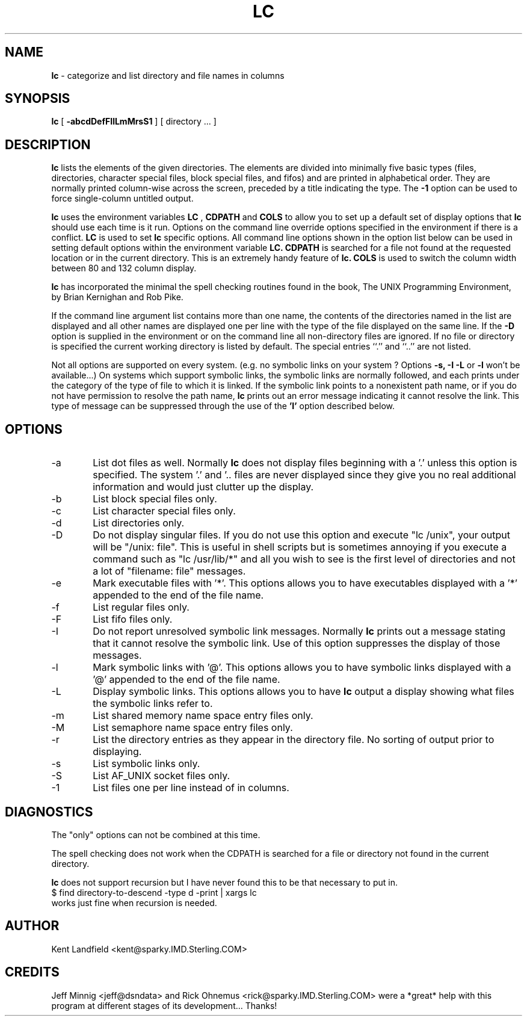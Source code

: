 .\" @(#)lc.1	1.1 9/7/90 Kent Landfield;
.TH LC 1 "Usenet Source"
.SH NAME
.B lc 
\- categorize and list directory and file names in columns
.SH SYNOPSIS
.B lc
[
.B \-abcdDefFIlLmMrsS1
]
[ directory ... ]
.SH DESCRIPTION
.B lc
lists the elements of the given directories.  The elements are
divided into minimally five basic types (files, directories, 
character special files, block special files, and fifos) and 
are printed in alphabetical order.  They are normally printed 
column-wise across the screen, preceded by a title indicating
the type. The
.B \-1
option can be used to force single-column untitled output.
.PP
.B lc
uses the environment variables
.B LC
,
.B CDPATH 
and
.B COLS 
to allow you to set up a default set of display options that
.B lc
should use each time is it run. Options on the command line override
options specified in the environment if there is a conflict.
.B LC
is used to set 
.B lc
specific options. All command line options shown in the option list 
below can be used in setting default options within the environment 
variable 
.B LC.
.B CDPATH 
is searched for a file not found at the requested location or
in the current directory. This is an extremely handy feature of 
.B lc.
.B COLS 
is used to switch the column width between 80 and 132 column display.
.PP
.B lc 
has incorporated the minimal the spell checking routines found in the book,
The UNIX Programming Environment, by Brian Kernighan and Rob Pike.  
.PP
If the command line argument list contains more than one name, the 
contents of the directories named in the list are displayed and all 
other names are displayed one per line with the type of the file 
displayed on the same line. If the 
.B -D 
option is supplied in the environment or on the command line all 
non-directory files are ignored.  If no file or directory is specified the 
current working directory is listed by default.  The special entries
``.'' and ``..'' are not listed.
.PP
Not all options are supported on every system. (e.g. no symbolic links
on your system ? Options 
.B -s, -I -L
or 
.B -l
won't be available...) On systems which support symbolic links, 
the symbolic links are normally followed, and each prints under 
the category of the type of file to which it is linked.  If the 
symbolic link points to a nonexistent path name, or if you do not 
have permission to resolve the path name,
.B lc
prints out an error message indicating it cannot resolve the link.
This type of message can be suppressed through the use of the 
.B 'I'
option described below.
.SH OPTIONS
.IP "-a" 6
List dot files as well. Normally 
.B lc 
does not display files beginning with a '.' unless this option is 
specified. The system '.' and '.. files are never displayed since
they give you no real additional information and would just clutter
up the display.
.IP "-b"
List block special files only.
.IP "-c"
List character special files only.
.IP "-d"
List directories only.
.IP "-D"
Do not display singular files. If you do not use this option and
execute "lc /unix", your output will be "/unix: file". This is 
useful in shell scripts but is sometimes annoying if you execute
a command such as "lc /usr/lib/*" and all you wish to see is the
first level of directories and not a lot of "filename: file" messages.
.IP "-e"
Mark executable files with '*'. This options allows you to have executables
displayed with a '*' appended to the end of the file name.
.IP "-f"
List regular files only.
.IP "-F"
List fifo files only.
.IP "-I"
Do not report unresolved symbolic link messages. Normally
.B lc
prints out a message stating that it cannot resolve the symbolic link.
Use of this option suppresses the display of those messages.
.IP "-l"
Mark symbolic links with '@'. This options allows you to have symbolic
links displayed with a '@' appended to the end of the file name.
.IP "-L"
Display symbolic links. This options allows you to have 
.B lc
output a display showing what files the symbolic links refer to.
.IP "-m"
List shared memory name space entry files only.
.IP "-M"
List semaphore name space entry files only.
.IP "-r"
List the directory entries as they appear in the directory file. No 
sorting of output prior to displaying.
.IP "-s"
List symbolic links only.
.IP "-S"
List AF_UNIX socket files only.
.IP "-1"
List files one per line instead of in columns.
.SH DIAGNOSTICS
The "only" options can not be combined at this time.
.PP
The spell checking does not work when the CDPATH is searched for a
file or directory not found in the current directory.
.PP
.B lc
does not support recursion but I have never found this to
be that necessary to put in. 
.nr
      $ find directory-to-descend -type d -print | xargs lc
.nf
works just fine when recursion is needed.
.SH AUTHOR
Kent Landfield <kent@sparky.IMD.Sterling.COM>
.SH CREDITS
Jeff Minnig <jeff@dsndata> and Rick Ohnemus <rick@sparky.IMD.Sterling.COM> 
were a *great* help with this program at different stages of its development...
Thanks!
